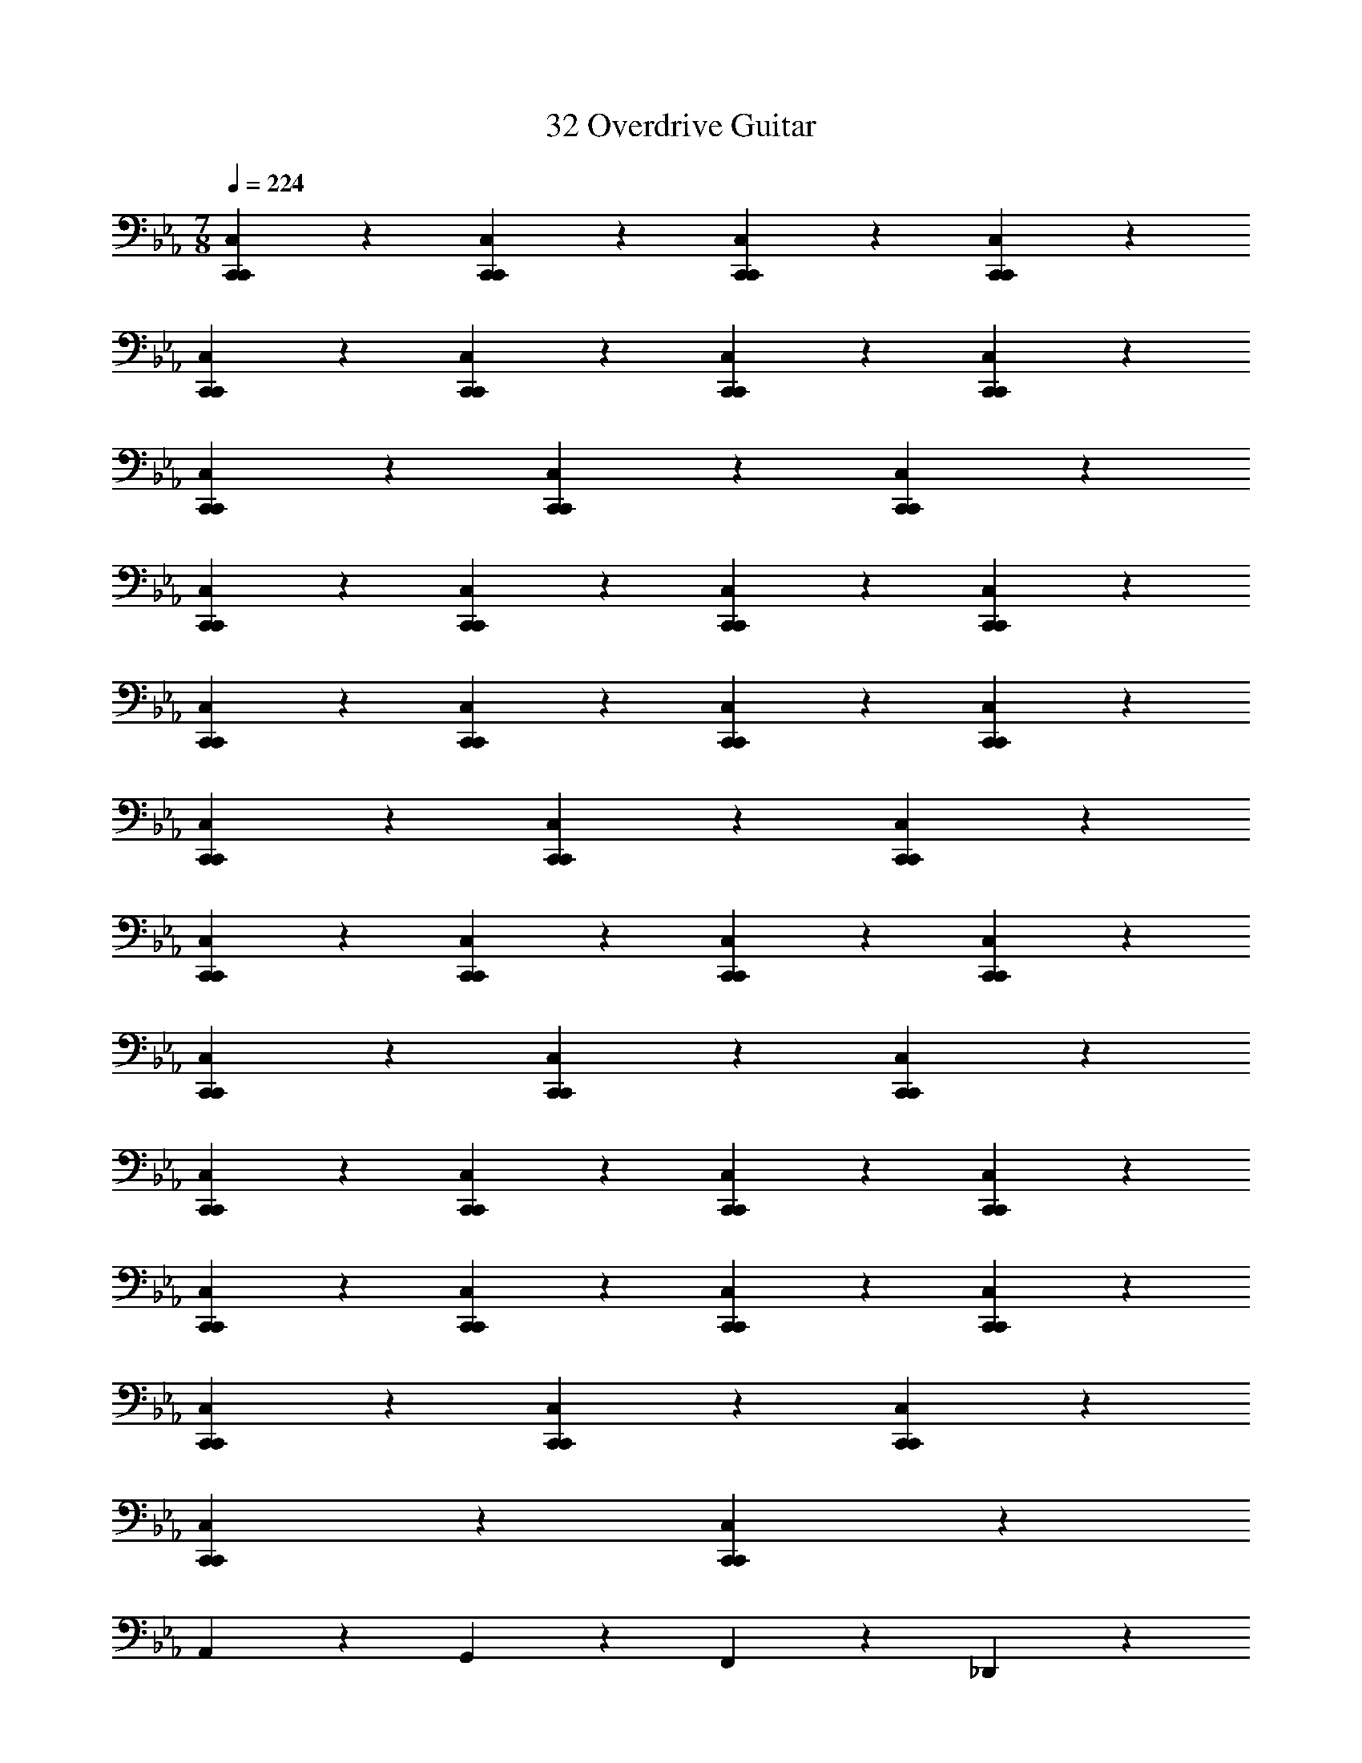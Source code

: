 X: 1
T: 32 Overdrive Guitar
Z: ABC Generated by Starbound Composer v0.8.7
L: 1/4
M: 7/8
Q: 1/4=224
K: Eb
[C,19/20C,,19/20C,,19/20] z/20 [C,19/20C,,19/20C,,19/20] z/20 [C,19/20C,,19/20C,,19/20] z11/20 [C,10/7C,,10/7C,,10/7] z/14 
[C,19/20C,,19/20C,,19/20] z/20 [C,19/20C,,19/20C,,19/20] z/20 [C,19/20C,,19/20C,,19/20] z/20 [C,19/20C,,19/20C,,19/20] z/20 
[C,19/20C,,19/20C,,19/20] z11/20 [C,10/7C,,10/7C,,10/7] z/14 [C,19/20C,,19/20C,,19/20] z/20 
[C,19/20C,,19/20C,,19/20] z/20 [C,19/20C,,19/20C,,19/20] z/20 [C,19/20C,,19/20C,,19/20] z/20 [C,19/20C,,19/20C,,19/20] z11/20 
[C,10/7C,,10/7C,,10/7] z/14 [C,19/20C,,19/20C,,19/20] z/20 [C,19/20C,,19/20C,,19/20] z/20 [C,19/20C,,19/20C,,19/20] z/20 
[C,19/20C,,19/20C,,19/20] z/20 [C,19/20C,,19/20C,,19/20] z11/20 [C,10/7C,,10/7C,,10/7] z/14 
[C,19/20C,,19/20C,,19/20] z/20 [C,19/20C,,19/20C,,19/20] z/20 [C,19/20C,,19/20C,,19/20] z/20 [C,19/20C,,19/20C,,19/20] z/20 
[C,19/20C,,19/20C,,19/20] z11/20 [C,10/7C,,10/7C,,10/7] z/14 [C,19/20C,,19/20C,,19/20] z/20 
[C,19/20C,,19/20C,,19/20] z/20 [C,19/20C,,19/20C,,19/20] z/20 [C,19/20C,,19/20C,,19/20] z/20 [C,19/20C,,19/20C,,19/20] z11/20 
[C,10/7C,,10/7C,,10/7] z/14 [C,19/20C,,19/20C,,19/20] z/20 [C,19/20C,,19/20C,,19/20] z/20 [C,19/20C,,19/20C,,19/20] z/20 
[C,19/20C,,19/20C,,19/20] z/20 [C,19/20C,,19/20C,,19/20] z11/20 [C,10/7C,,10/7C,,10/7] z/14 
[C,19/20C,,19/20C,,19/20] z/20 [C,19/20C,,19/20C,,19/20] z71/20 
A,,10/7 z/14 G,,19/20 z/20 F,,19/20 z/20 _D,,19/20 z/20 
C,,19/20 z21/20 C,,19/20 z21/20 
C,,19/20 z21/20 C,,19/20 z21/20 
C,,19/20 z11/20 C,,10/7 z/14 C,,15/32 z/32 C,,15/32 z/32 
=A,,19/20 z21/20 _A,,19/20 z21/20 
A,,19/20 z21/20 A,,19/20 z21/20 
A,,19/20 z21/20 A,,19/20 z/20 A,,15/32 z/32 A,,15/32 z/32 
^F,,19/20 z21/20 F,,19/20 z21/20 
F,,19/20 z21/20 F,,19/20 z21/20 
F,,19/20 z21/20 F,,19/20 z/20 F,,15/32 z/32 F,,15/32 z/32 
E,,19/20 z11/20 =D,,10/7 z15/14 
D,,19/20 z21/20 D,,19/20 z21/20 
D,,19/20 z21/20 D,,19/20 z/20 D,,15/32 z/32 D,,15/32 z/32 
C,,19/20 z21/20 C,,19/20 z11/20 C,,10/7 z15/14 
C,,19/20 z21/20 C,,19/20 z21/20 
C,,19/20 z/20 C,,15/32 z/32 C,,15/32 z/32 =A,,19/20 z21/20 
_A,,19/20 z21/20 A,,19/20 z11/20 A,,10/7 z15/14 
A,,19/20 z21/20 A,,19/20 z/20 A,,15/32 z/32 A,,15/32 z/32 
_D,,19/20 z21/20 D,,19/20 z21/20 
D,,19/20 z21/20 D,,19/20 z11/20 D,,10/7 z15/14 
D,,19/20 z/20 D,,15/32 z/32 D,,15/32 z/32 E,,19/20 z21/20 
=D,,19/20 z21/20 D,,19/20 z21/20 
D,,19/20 z21/20 D,,19/20 z11/20 D,,10/7 z/14 
D,,15/32 z/32 D,,15/32 z/32 [C,19/20C,,19/20C,,19/20] z21/20 [F,19/20=F,,19/20F,,19/20] z21/20 
[=E,19/20=E,,19/20E,,19/20] z/20 E,,15/32 z/32 E,,10/7 z/14 E,,15/32 z/32 E,,15/32 z/32 
E,,19/20 z/20 E,,15/32 z/32 E,,10/7 z/14 E,,15/32 z/32 E,,15/32 z/32 
F,,19/20 z/20 F,,15/32 z/32 F,,10/7 z/14 F,,15/32 z/32 F,,15/32 z/32 
D,,19/20 z/20 D,,15/32 z/32 [zD,,10/7] =E,,,15/32 z/32 [D,,15/32=A,,,15/32] z/32 [D,,15/32=B,,,15/32] z/32 
[E,,19/20E,,57/5] z/20 E,,15/32 z/32 E,,10/7 z/14 E,,15/32 z/32 E,,15/32 z/32 
E,,19/20 z/20 E,,15/32 z/32 E,,10/7 z/14 E,,15/32 z/32 E,,15/32 z/32 
F,,19/20 z/20 F,,15/32 z/32 F,,10/7 z/14 F,,15/32 z/32 F,,15/32 z/32 
[C,15/32D,,19/20] z/32 =B,,15/32 z/32 [D,,15/32=A,,15/32] z/32 [G,,15/32D,,10/7] z/32 F,,15/32 z/32 E,,15/32 z/32 [D,,15/32D,,15/32] z/32 [D,,15/32C,,15/32] z/32 
[E,,15/32E,,38/5] z/32 E,,15/32 z/32 E,,15/32 z/32 E,,15/32 z/32 E,,15/32 z/32 E,,15/32 z/32 E,,15/32 z/32 E,,15/32 z/32 
E,,15/32 z/32 E,,15/32 z/32 E,,15/32 z/32 E,,15/32 z/32 E,,15/32 z/32 E,,15/32 z/32 E,,15/32 z/32 E,,15/32 z/32 
[F,,15/32F,,19/5] z/32 F,,15/32 z/32 F,,15/32 z/32 F,,15/32 z/32 F,,15/32 z/32 F,,15/32 z/32 F,,15/32 z/32 F,,15/32 z/32 
[D,,15/32D,,57/20] z/32 D,,15/32 z/32 D,,15/32 z/32 D,,15/32 z/32 D,,15/32 z/32 D,,15/32 z/32 [F,,15/32F,,15/32] z/32 [A,,15/32A,,15/32] z/32 
[E,,15/32E,,15/32] z/32 [E,,15/32E,,15/32] z/32 [E,,15/32E,,15/32] z/32 [D,,15/32D,,15/32] z/32 [B,,,15/32B,,,15/32] z/32 [A,,,15/32A,,,15/32] z/32 [G,,,15/32G,,,15/32] z/32 [E,,,15/32E,,,15/32] z/32 
[G,,,15/32G,,,15/32] z/32 [B,,,15/32B,,,15/32] z/32 [E,,15/32E,,15/32] z/32 [D,,15/32D,,15/32] z/32 [B,,,15/32B,,,15/32] z/32 [A,,,15/32A,,,15/32] z/32 [G,,,15/32G,,,15/32] z/32 [E,,,15/32E,,,15/32] z/32 
[C,,15/32C,,15/32] z/32 [D,,15/32D,,15/32] z/32 [F,,15/32F,,15/32] z/32 [E,,15/32E,,15/32] z/32 [C,,15/32C,,15/32] z/32 [A,,,15/32A,,,15/32] z/32 [F,,,15/32F,,,15/32] z/32 [D,,15/32D,,15/32] z/32 
[A,,,15/32A,,,15/32] z/32 [_B,,,15/32B,,,15/32] z/32 [=B,,,15/32B,,,15/32] z/32 [C,,15/32C,,15/32] z/32 [D,,15/32D,,15/32] z/32 [E,,15/32E,,15/32] z/32 [F,,15/32F,,15/32] z/32 [G,,15/32G,,15/32] z/32 
[E,,15/32E,,15/32] z/32 [E,,15/32E,,15/32] z17/32 [E,,15/32E,,15/32] z/32 [E,,15/32E,,15/32] z17/32 [E,,15/32E,,15/32] z17/32 
[E,,15/32E,,15/32] z17/32 [E,,15/32E,,15/32] z/32 [E,,15/32E,,15/32] z17/32 [E,,15/32E,,15/32] z/32 [E,,15/32E,,15/32] z17/32 
[E,,15/32E,,15/32] z17/32 [E,,15/32E,,15/32] z17/32 [D,,15/32D,,15/32] z/32 [D,,15/32D,,15/32] z17/32 [D,,15/32D,,15/32] z/32 
[D,,15/32D,,15/32] z17/32 [D,,15/32D,,15/32] z17/32 [D,,15/32D,,15/32] z17/32 [D,,15/32D,,15/32] z/32 [D,,15/32D,,15/32] z17/32 
[D,,15/32D,,15/32] z/32 [D,,15/32D,,15/32] z17/32 [D,,15/32D,,15/32] z17/32 [D,,15/32D,,15/32] z17/32 [_D,,15/32D,,15/32] z/32 
[D,,15/32D,,15/32] z17/32 [D,,15/32D,,15/32] z/32 [D,,15/32D,,15/32] z17/32 [D,,15/32D,,15/32] z17/32 [D,,15/32D,,15/32] z17/32 
[D,,15/32D,,15/32] z/32 [D,,15/32D,,15/32] z17/32 [D,,15/32D,,15/32] z/32 [D,,15/32D,,15/32] z17/32 [D,,15/32D,,15/32] z17/32 
[D,,15/32D,,15/32] z17/32 [C,,15/32C,,15/32] z/32 [C,,15/32C,,15/32] z17/32 [C,,15/32C,,15/32] z/32 [C,,15/32C,,15/32] z17/32 
[C,,15/32C,,15/32] z17/32 [C,,15/32C,,15/32] z17/32 [A,,,15/32A,,,15/32] z/32 [A,,,15/32A,,,15/32] z17/32 [A,,,15/32A,,,15/32] z/32 
[A,,,15/32A,,,15/32] z17/32 [B,,,15/32B,,,15/32] z17/32 [B,,,15/32B,,,15/32] z17/32 [E,15/32E,,15/32E,,19/] z/32 [E,15/32E,,15/32] z17/32 
[E,15/32E,,15/32] z/32 [E,15/32E,,15/32] z17/32 [E,15/32E,,15/32] z17/32 [E,15/32E,,15/32] z17/32 [E,15/32E,,15/32] z/32 
[E,15/32E,,15/32] z17/32 [E,15/32E,,15/32] z/32 [E,15/32E,,15/32] z17/32 [E,15/32E,,15/32] z17/32 [E,15/32E,,15/32] z17/32 
[D,15/32=D,,15/32D,,19/] z/32 [D,15/32D,,15/32] z17/32 [D,15/32D,,15/32] z/32 [D,15/32D,,15/32] z17/32 [D,15/32D,,15/32] z17/32 
[D,15/32D,,15/32] z17/32 [D,15/32D,,15/32] z/32 [D,15/32D,,15/32] z17/32 [D,15/32D,,15/32] z/32 [D,15/32D,,15/32] z17/32 
[D,15/32D,,15/32] z17/32 [D,15/32D,,15/32] z17/32 [_D,15/32_D,,15/32D,,19/] z/32 [D,15/32D,,15/32] z17/32 [D,15/32D,,15/32] z/32 
[D,15/32D,,15/32] z17/32 [D,15/32D,,15/32] z17/32 [D,15/32D,,15/32] z17/32 [D,15/32D,,15/32] z/32 [D,15/32D,,15/32] z17/32 
[D,15/32D,,15/32] z/32 [D,15/32D,,15/32] z17/32 [D,15/32D,,15/32] z17/32 [D,15/32D,,15/32] z/32 [z/C,,47/9] [C,15/32C,,15/32] z/32 
[C,15/32C,,15/32] z17/32 [C,15/32C,,15/32] z/32 [C,15/32C,,15/32] z17/32 [C,15/32C,,15/32] z17/32 [C,15/32C,,15/32] z17/32 
[A,,15/32A,,,15/32A,,,57/20] z/32 [A,,15/32A,,,15/32] z17/32 [A,,15/32A,,,15/32] z/32 [A,,15/32A,,,15/32] z17/32 [B,,15/32B,,,15/32B,,,19/10] z17/32 
[B,,15/32B,,,15/32] z17/32 [C,57/20C,,57/20C,,57/20] z3/20 
[C,,15/32C,,15/32] z17/32 [C,,15/32C,,15/32] z17/32 [C,,15/32C,,15/32] z17/32 [C,57/20C,,57/20C,,57/20] z3/20 
[C,,15/32C,,15/32] z17/32 [C,,15/32C,,15/32] z17/32 [C,,15/32C,,15/32] z17/32 [=D,57/20=D,,57/20D,,57/20] z3/20 
[D,,15/32D,,15/32] z17/32 [D,,15/32D,,15/32] z17/32 [D,,15/32D,,15/32] z/32 [D,93/28D,,93/28D,,93/28] z5/28 
[D,,15/32D,,15/32] z17/32 [D,,15/32D,,15/32] z17/32 [D,,15/32D,,15/32] z17/32 [E,57/20E,,57/20E,,57/20] z3/20 
[E,,15/32E,,15/32] z17/32 [E,,15/32E,,15/32] z17/32 [E,,15/32E,,15/32] z17/32 [E,57/20E,,57/20E,,57/20] z3/20 
[E,,15/32E,,15/32] z17/32 [E,,15/32E,,15/32] z17/32 [E,,15/32E,,15/32] z17/32 [^F,57/20^F,,57/20F,,57/20] z3/20 
[F,,15/32F,,15/32] z17/32 [F,,15/32F,,15/32] z17/32 [F,,15/32F,,15/32] z17/32 [G,57/20G,,57/20G,,57/20] z3/20 
[G,,15/32G,,15/32] z17/32 [G,,15/32G,,15/32] z17/32 [G,,15/32G,,15/32] z17/32 [_A,,15/32A,,15/32A,,57/20] z/32 [A,,15/32A,,15/32] z17/32 
[A,,15/32A,,15/32] z/32 [A,,15/32A,,15/32] z17/32 [A,,15/32A,,15/32] z17/32 [A,,15/32A,,15/32] z17/32 [A,,15/32A,,15/32] z17/32 
[A,,15/32A,,15/32A,,57/20] z/32 [A,,15/32A,,15/32] z17/32 [A,,15/32A,,15/32] z/32 [A,,15/32A,,15/32] z17/32 [A,,15/32A,,15/32] z17/32 
[A,,15/32A,,15/32] z17/32 [A,,15/32A,,15/32] z/32 [z/C,93/28] [C,15/32C,15/32] z/32 [C,15/32C,15/32] z17/32 [C,15/32C,15/32] z/32 
[C,15/32C,15/32] z17/32 [C,15/32C,15/32] z17/32 [C,15/32C,15/32] z17/32 [C,15/32C,15/32] z17/32 
[C,15/32C,15/32C,57/20] z/32 [C,15/32C,15/32] z17/32 [C,15/32C,15/32] z/32 [C,15/32C,15/32] z17/32 [C,15/32C,15/32] z17/32 
[C,15/32C,15/32] z17/32 [C,15/32C,15/32] z17/32 [B,,15/32B,,15/32B,,57/20] z/32 [B,,15/32B,,15/32] z17/32 [B,,15/32B,,15/32] z/32 
[B,,15/32B,,15/32] z17/32 [B,,15/32B,,15/32] z17/32 [B,,15/32B,,15/32] z17/32 [B,,15/32B,,15/32] z17/32 
[B,,15/32B,,15/32B,,57/20] z/32 [B,,15/32B,,15/32] z17/32 [B,,15/32B,,15/32] z/32 [B,,15/32B,,15/32] z17/32 [B,,15/32B,,15/32] z17/32 
[B,,15/32B,,15/32] z17/32 [B,,15/32B,,15/32] z17/32 [E,,15/32E,,15/32E,,57/20] z/32 [E,,15/32E,,15/32] z17/32 [E,,15/32E,,15/32] z/32 
[E,,15/32E,,15/32] z17/32 [E,,15/32E,,15/32] z17/32 [E,,15/32E,,15/32] z17/32 [E,,15/32E,,15/32] z17/32 
[E,,10/7E,,10/7E,,57/20] z/14 [E,,10/7E,,10/7] z/14 [E,,57/20E,,57/20] z3/20 
[A,,,38/5A,,,38/5] z2/5 
[^F,,,38/5F,,,38/5] z2/5 
[=F,,,38/5F,,,38/5] z2/5 
[B,19/5D,,,19/5D,,,19/5D,,19/5] z/5 
[C19/5E,,,19/5E,,,19/5] z/5 
[C38/5F,,,38/5F,,,38/5] z2/5 
[z15/D38/5G,,,38/5G,,,38/5] 
[E113/14_A,,,113/14A,,,113/14] z3/7 
[E19/5_B,,,19/5B,,,19/5] z/5 
[z3/E19/10C,,19/10C,,19/10] [F19/8D,,19/8D,,19/8] z/8 
[=E19/20E,,38/5E,,,38/5] z141/20 
[z7/=F,,19/5F,,,19/5] [G,,77/18G,,,77/18] z2/9 
[=A,,38/5=A,,,38/5] z2/5 
[_B,,19/5B,,,19/5] z/5 
[C,19/5C,,19/5] z/5 
[=B,,19/5=B,,,19/5] z/5 
[B,,15/32B,,,15/32] z/32 [A,,15/32A,,,15/32] z/32 [G,,15/32G,,,15/32] z/32 [^F,,15/32^F,,,15/32] z/32 [E,,15/32E,,,15/32] z/32 [F,,15/32F,,,15/32] z/32 [G,,15/32G,,,15/32] z/32 [A,,15/32A,,,15/32] z/32 
[_B,,19/5_B,,,19/5] z/5 
[_E,19/5_E,,19/5] z/5 
[_A,,19/5_A,,,19/5] z/5 
[_D,19/5_D,,19/5] z/5 
[G,,38/5G,,,38/5] z2/5 
[z7/=A,,19/5=A,,,19/5] [=B,,77/18=B,,,77/18] z2/9 
[=E,19/20=E,,19/20E,,19/20] z141/20 
[D,19/20D,,19/20D,,19/20] z141/20 
[C,19/20C,,19/20C,,19/20] z141/20 
[A,,10/7A,,,10/7A,,,10/7] z/14 [A,,10/7A,,,10/7A,,,10/7] z/14 [A,,19/20A,,,19/20A,,,19/20] z/20 
[B,,10/7B,,,10/7B,,,10/7] z/14 [B,,19/20B,,,19/20B,,,19/20] z/20 [B,,10/7B,,,10/7B,,,10/7] z/14 
[C,,38/5C,,38/5] z2/5 
[=D,,38/5D,,38/5] z2/5 
[_D,,38/5D,,38/5] z2/5 
[_A,,,38/5A,,,38/5] z2/5 
[G,,,38/5G,,,38/5] z2/5 
[D,,,19/5D,,,19/5=D,,19/5] z/5 
[D,,,57/20D,,,57/20D,,57/20] z3/20 [G,,,15/32G,,,15/32] z/32 [=A,,,15/32A,,,15/32] z/32 
[_B,,,38/5B,,,38/5] z2/5 
[_A,,,19/5A,,,19/5] z/5 
[G,,,19/5G,,,19/5] z/5 
C,19/20 z/20 [C,,15/32C,,15/32] z/32 [C,,15/32C,,15/32] z/32 [C,,15/32C,,15/32] z/32 [C,,15/32C,,15/32] z/32 [C,,15/32C,,15/32] z/32 [C,,15/32C,,15/32] z/32 
C,19/20 z/20 [C,,15/32C,,15/32] z/32 [C,,15/32C,,15/32] z/32 [C,,15/32C,,15/32] z/32 [C,,15/32C,,15/32] z/32 [C,,15/32C,,15/32] z/32 [C,,15/32C,,15/32] z/32 
_A,,19/20 z/20 [A,,,15/32A,,,15/32] z/32 [A,,,15/32A,,,15/32] z/32 [A,,,15/32A,,,15/32] z/32 [A,,,15/32A,,,15/32] z/32 [A,,,15/32A,,,15/32] z/32 [A,,,15/32A,,,15/32A,,10/7] z33/32 
[A,,,15/32A,,,15/32] z/32 [A,,,15/32A,,,15/32] z/32 [A,,,15/32A,,,15/32] z/32 [A,,,15/32A,,,15/32] z/32 [A,,,15/32A,,,15/32] z/32 [A,,,15/32A,,,15/32] z/32 _B,,19/20 z/20 
[B,,,15/32B,,,15/32] z/32 [B,,,15/32B,,,15/32] z/32 [B,,,15/32B,,,15/32] z/32 [B,,,15/32B,,,15/32] z/32 [B,,,15/32B,,,15/32] z/32 [B,,,15/32B,,,15/32] z/32 B,,19/20 z/20 
[B,,,15/32B,,,15/32] z/32 [B,,,15/32B,,,15/32] z/32 [B,,,15/32B,,,15/32] z/32 [B,,,15/32B,,,15/32] z/32 [B,,,15/32B,,,15/32] z/32 [B,,,15/32B,,,15/32] z/32 G,,19/20 z/20 
[G,,,15/32G,,15/32] z/32 [G,,,15/32G,,15/32] z/32 [G,,,15/32G,,15/32] z/32 [G,,,15/32G,,15/32] z/32 [G,,,15/32G,,15/32] z/32 [G,,,15/32G,,15/32] z/32 G,,19/20 z/20 
[G,,,15/32G,,15/32] z/32 [G,,,15/32G,,15/32] z/32 [G,,,15/32G,,15/32] z/32 [G,,,15/32G,,15/32] z/32 [G,,,15/32G,,15/32] z/32 [G,,,15/32G,,15/32] z/32 =A,,19/20 z/20 
[=A,,,15/32A,,15/32] z/32 [A,,,15/32A,,15/32] z/32 [A,,,15/32A,,15/32] z/32 [A,,,15/32A,,15/32] z/32 [A,,,15/32A,,15/32] z/32 [A,,,15/32A,,15/32] z/32 A,,19/20 z/20 
[A,,,15/32A,,15/32] z/32 [A,,,15/32A,,15/32] z/32 [A,,,15/32A,,15/32] z/32 [A,,,15/32A,,15/32] z/32 [A,,,15/32A,,15/32] z/32 [A,,,15/32A,,15/32_A,,10/7] z33/32 
[_A,,,15/32A,,15/32] z/32 [A,,,15/32A,,15/32] z/32 [A,,,15/32A,,15/32] z/32 [A,,,15/32A,,15/32] z/32 [A,,,15/32A,,15/32] z/32 [A,,,15/32A,,15/32] z/32 G,,19/20 z/20 
[G,,,15/32G,,15/32] z/32 [G,,,15/32G,,15/32] z/32 [G,,,15/32G,,15/32] z/32 [G,,,15/32G,,15/32] z/32 [G,,,15/32G,,15/32] z/32 [G,,,15/32G,,15/32] z/32 =F,,19/20 z/20 
[=F,,,15/32F,,15/32] z/32 [F,,,15/32F,,15/32] z/32 [F,,,15/32F,,15/32] z/32 [F,,,15/32F,,15/32] z/32 [F,,,15/32F,,15/32] z/32 [F,,,15/32F,,15/32] z/32 F,,19/20 z/20 
[F,,,15/32F,,15/32] z/32 [F,,,15/32F,,15/32] z/32 [F,,,15/32F,,15/32] z/32 [F,,,15/32F,,15/32] z/32 [F,,,15/32F,,15/32] z/32 [F,,,15/32F,,15/32] z/32 D,,19/20 z/20 
[D,,,15/32D,,15/32] z/32 [D,,,15/32D,,15/32] z/32 [D,,,15/32D,,15/32] z/32 [D,,,15/32D,,15/32] z/32 [D,,,15/32D,,15/32] z/32 [D,,,15/32D,,15/32] z/32 G,,19/20 z/20 
[G,,,15/32G,,15/32] z/32 [G,,,15/32G,,15/32] z/32 [G,,,15/32G,,15/32] z/32 [G,,,15/32G,,15/32] z/32 [G,,,15/32G,,15/32] z/32 [G,,,15/32G,,15/32] z/32 D,57/20 z3/20 
A,,57/20 z3/20 _D,,133/20 z7/20 
D,,19/20 z/20 A,,19/20 z/20 D,19/20 z/20 C,57/20 z3/20 
G,,57/20 z3/20 C,,19/ 
D,93/28 z5/28 A,,57/20 z3/20 
D,,133/20 z7/20 
[z/D,,19/20] A,,10/7 z/14 D,19/20 z/20 C,57/20 z3/20 
G,,57/20 z3/20 C,38/5 z2/5 
G,,19/10 z/10 [A,19/20A,,19/20A,,19/20] z/20 [A,,19/20A,,19/20] z/20 
[A,,15/32A,,15/32] z/32 [A,,10/7A,,10/7] z/14 [A,19/20A,,19/20A,,19/20] z/20 [A,,19/20A,,19/20] z/20 
[A,,19/20A,,19/20] z/20 [A,,19/20A,,19/20] z/20 [B,19/20G,,19/20G,,19/20] z/20 [G,,15/32G,,15/32] z/32 [G,,10/7G,,10/7] z/14 
[G,,19/20G,,19/20] z/20 [B,19/20G,,19/20G,,19/20] z/20 [G,,19/20G,,19/20] z/20 [G,,19/20G,,19/20] z/20 
[G,,19/20G,,19/20] z/20 [F,,15/32F,,15/32A,19/20] z/32 [F,,10/7F,,10/7] z/14 [F,,19/20F,,19/20] z/20 
[F,,19/20F,,19/20] z/20 [A,19/20F,,19/20F,,19/20] z/20 [F,,19/20F,,19/20] z/20 [F,,19/20F,,19/20] z/20 
[z/F,,19/20F,,19/20] [G,10/7_E,,10/7E,,10/7] z/14 [E,,19/20E,,19/20] z/20 [E,,19/20E,,19/20] z/20 
[E,,19/20E,,19/20] z/20 [G,19/20E,,19/20E,,19/20] z/20 [E,,19/20E,,19/20] z/20 [E,,15/32E,,15/32] z/32 [E,,10/7E,,10/7] z/14 
[=D,19/20=D,,19/20D,,19/20] z/20 [D,,19/20D,,19/20] z/20 [D,,19/20D,,19/20] z/20 [D,,19/20D,,19/20] z/20 
[D,19/20D,,19/20D,,19/20] z/20 [D,,15/32D,,15/32] z/32 [D,,10/7D,,10/7] z/14 [D,,19/20D,,19/20] z/20 
[D,19/20D,,19/20D,,19/20] z/20 [D,,19/20D,,19/20] z/20 [D,,19/20D,,19/20] z/20 [D,,19/20D,,19/20] z/20 
[D,,15/32D,,15/32D,19/20] z/32 [D,,10/7D,,10/7] z/14 [D,,19/20D,,19/20] z/20 [D,,19/20D,,19/20] z/20 
[G,19/20G,,19/20G,,19/20] z/20 [G,,19/20G,,19/20] z/20 [G,,19/20G,,19/20] z/20 [G,,15/32G,,15/32] z/32 [G,10/7G,,10/7G,,10/7] z/14 
[G,,19/20G,,19/20] z/20 [G,,19/20G,,19/20] z/20 [G,,19/20G,,19/20] z/20 [G,38/5G,,38/5G,,38/5] z2/5 
[C,19/20C,,19/20C,,19/20] z/20 [C,15/32C,,15/32C,,15/32] z/32 [C,10/7C,,10/7C,,10/7] z15/14 
[C,19/20C,,19/20C,,19/20] z/20 [C,19/20C,,19/20C,,19/20] z/20 [C,19/20C,,19/20C,,19/20] z/20 [C,19/20C,,19/20C,,19/20] z/20 
[C,15/32C,,15/32C,,15/32] z/32 [C,10/7C,,10/7C,,10/7] z15/14 [C,19/20C,,19/20C,,19/20] z/20 
[C,19/20C,,19/20C,,19/20] z/20 [C,19/20C,,19/20C,,19/20] z/20 [C,19/20C,,19/20C,,19/20] z/20 [C,15/32C,,15/32C,,15/32] z/32 [C,10/7C,,10/7C,,10/7] z15/14 
[C,19/20C,,19/20C,,19/20] z/20 [C,19/20C,,19/20C,,19/20] z/20 [C,19/20C,,19/20C,,19/20] z/20 [C,19/20C,,19/20C,,19/20] z/20 
[C,15/32C,,15/32C,,15/32] z/32 [C,10/7C,,10/7C,,10/7] z15/14 [C,19/20C,,19/20C,,19/20] z/20 
[C,19/20C,,19/20C,,19/20] z/20 [C,19/20C,,19/20C,,19/20] z/20 [C,19/20C,,19/20C,,19/20] z/20 [C,15/32C,,15/32C,,15/32] z/32 [C,10/7C,,10/7C,,10/7] z15/14 
[C,19/20C,,19/20C,,19/20] z/20 [C,19/20C,,19/20C,,19/20] z/20 [C,19/20C,,19/20C,,19/20] z/20 [C,19/20C,,19/20C,,19/20] z/20 
[C,15/32C,,15/32C,,15/32] z/32 [C,10/7C,,10/7C,,10/7] z15/14 [C,19/20C,,19/20C,,19/20] z/20 
[C,19/20C,,19/20C,,19/20] z/20 [C,19/20C,,19/20C,,19/20] z/20 [C,19/20C,,19/20C,,19/20] z/20 [C,15/32C,,15/32C,,15/32] z/32 [C,10/7C,,10/7C,,10/7] z15/14 
[C,19/20C,,19/20C,,19/20] z/20 [C,19/20C,,19/20C,,19/20] z/20 [C,19/20C,,19/20C,,19/20] z81/20 
A,,19/20 z/20 G,,19/20 z/20 F,,19/20 z/20 _D,,19/20 z/20 
C,,19/20 z21/20 C,,19/20 z21/20 
C,,19/20 z21/20 C,,19/20 z11/20 C,,10/7 z15/14 
C,,19/20 z/20 C,,15/32 z/32 C,,15/32 z/32 =A,,19/20 z21/20 
_A,,19/20 z21/20 A,,19/20 z21/20 
A,,19/20 z21/20 A,,19/20 z11/20 A,,10/7 z/14 
A,,15/32 z/32 A,,15/32 z/32 ^F,,19/20 z21/20 F,,19/20 z21/20 
F,,19/20 z21/20 F,,19/20 z21/20 
F,,19/20 z21/20 F,,19/20 z/20 F,,15/32 z/32 F,,15/32 z/32 
E,,19/20 z21/20 =D,,19/20 z21/20 
D,,19/20 z21/20 D,,19/20 z21/20 
D,,19/20 z21/20 D,,19/20 z/20 D,,15/32 z/32 D,,15/32 z/32 
C,,19/20 z11/20 C,,10/7 z15/14 
C,,19/20 z21/20 C,,19/20 z21/20 
C,,19/20 z21/20 C,,19/20 z/20 C,,15/32 z/32 C,,15/32 z/32 
=A,,19/20 z21/20 _A,,19/20 z11/20 A,,10/7 z15/14 
A,,19/20 z21/20 A,,19/20 z21/20 
A,,19/20 z/20 A,,15/32 z/32 A,,15/32 z/32 _D,,19/20 z21/20 
D,,19/20 z21/20 D,,19/20 z11/20 D,,10/7 z15/14 
D,,19/20 z21/20 D,,19/20 z/20 D,,15/32 z/32 D,,15/32 z/32 
E,,19/20 z21/20 =D,,19/20 z21/20 
D,,19/20 z21/20 D,,19/20 z11/20 D,,10/7 z15/14 
D,,19/20 z/20 D,,15/32 z/32 D,,15/32 z/32 [C,19/20C,,19/20C,,19/20] z21/20 
[=F,19/20=F,,19/20F,,19/20] z21/20 [E,19/20=E,,19/20E,,19/20] z/20 E,,15/32 z/32 E,,10/7 z/14 
E,,15/32 z/32 E,,15/32 z/32 E,,19/20 z/20 E,,15/32 z/32 E,,10/7 z/14 
E,,15/32 z/32 E,,15/32 z/32 F,,19/20 z/20 F,,15/32 z/32 F,,10/7 z/14 
F,,15/32 z/32 F,,15/32 z/32 D,,19/20 z/20 D,,15/32 z/32 [zD,,10/7] E,,,15/32 z/32 
[D,,15/32=A,,,15/32] z/32 [D,,15/32=B,,,15/32] z/32 [E,,19/20E,,57/5] z/20 E,,15/32 z/32 E,,10/7 z/14 
E,,15/32 z/32 E,,15/32 z/32 E,,19/20 z/20 E,,15/32 z/32 E,,10/7 z/14 
E,,15/32 z/32 E,,15/32 z/32 F,,19/20 z/20 F,,15/32 z/32 F,,10/7 z/14 
F,,15/32 z/32 F,,15/32 z/32 [C,15/32D,,19/20] z/32 =B,,15/32 z/32 [D,,15/32=A,,15/32] z/32 [G,,15/32D,,10/7] z/32 F,,15/32 z/32 E,,15/32 z/32 
[D,,15/32D,,15/32] z/32 [D,,15/32C,,15/32] z/32 [E,,15/32E,,38/5] z/32 E,,15/32 z/32 E,,15/32 z/32 E,,15/32 z/32 E,,15/32 z/32 E,,15/32 z/32 
E,,15/32 z/32 E,,15/32 z/32 E,,15/32 z/32 E,,15/32 z/32 E,,15/32 z/32 E,,15/32 z/32 E,,15/32 z/32 E,,15/32 z/32 
E,,15/32 z/32 E,,15/32 z/32 [F,,15/32F,,19/5] z/32 F,,15/32 z/32 F,,15/32 z/32 F,,15/32 z/32 F,,15/32 z/32 F,,15/32 z/32 
F,,15/32 z/32 F,,15/32 z/32 [D,,15/32D,,57/20] z/32 D,,15/32 z/32 D,,15/32 z/32 D,,15/32 z/32 D,,15/32 z/32 D,,15/32 z/32 
[F,,15/32F,,15/32] z/32 [A,,15/32A,,15/32] z/32 [E,,15/32E,,15/32] z/32 [E,,15/32E,,15/32] z/32 [E,,15/32E,,15/32] z/32 [D,,15/32D,,15/32] z/32 [B,,,15/32B,,,15/32] z/32 [A,,,15/32A,,,15/32] z/32 
[G,,,15/32G,,,15/32] z/32 [E,,,15/32E,,,15/32] z/32 [G,,,15/32G,,,15/32] z/32 [B,,,15/32B,,,15/32] z/32 [E,,15/32E,,15/32] z/32 [D,,15/32D,,15/32] z/32 [B,,,15/32B,,,15/32] z/32 [A,,,15/32A,,,15/32] z/32 
[G,,,15/32G,,,15/32] z/32 [E,,,15/32E,,,15/32] z/32 [C,,15/32C,,15/32] z/32 [D,,15/32D,,15/32] z/32 [F,,15/32F,,15/32] z/32 [E,,15/32E,,15/32] z/32 [C,,15/32C,,15/32] z/32 [A,,,15/32A,,,15/32] z/32 
[F,,,15/32F,,,15/32] z/32 [D,,15/32D,,15/32] z/32 [A,,,15/32A,,,15/32] z/32 [_B,,,15/32B,,,15/32] z/32 [=B,,,15/32B,,,15/32] z/32 [C,,15/32C,,15/32] z/32 [D,,15/32D,,15/32] z/32 [E,,15/32E,,15/32] z/32 
[F,,15/32F,,15/32] z/32 [G,,15/32G,,15/32] z/32 [E,,15/32E,,15/32] z/32 [E,,15/32E,,15/32] z17/32 [E,,15/32E,,15/32] z/32 [E,,15/32E,,15/32] z17/32 
[E,,15/32E,,15/32] z17/32 [E,,15/32E,,15/32] z17/32 [E,,15/32E,,15/32] z/32 [E,,15/32E,,15/32] z17/32 [E,,15/32E,,15/32] z/32 
[E,,15/32E,,15/32] z17/32 [E,,15/32E,,15/32] z17/32 [E,,15/32E,,15/32] z17/32 [D,,15/32D,,15/32] z/32 [D,,15/32D,,15/32] z17/32 
[D,,15/32D,,15/32] z/32 [D,,15/32D,,15/32] z17/32 [D,,15/32D,,15/32] z17/32 [D,,15/32D,,15/32] z17/32 [D,,15/32D,,15/32] z/32 
[D,,15/32D,,15/32] z17/32 [D,,15/32D,,15/32] z/32 [D,,15/32D,,15/32] z17/32 [D,,15/32D,,15/32] z17/32 [D,,15/32D,,15/32] z17/32 
[_D,,15/32D,,15/32] z/32 [D,,15/32D,,15/32] z17/32 [D,,15/32D,,15/32] z/32 [D,,15/32D,,15/32] z17/32 [D,,15/32D,,15/32] z17/32 
[D,,15/32D,,15/32] z17/32 [D,,15/32D,,15/32] z/32 [D,,15/32D,,15/32] z17/32 [D,,15/32D,,15/32] z/32 [D,,15/32D,,15/32] z17/32 
[D,,15/32D,,15/32] z17/32 [D,,15/32D,,15/32] z17/32 [C,,15/32C,,15/32] z/32 [C,,15/32C,,15/32] z17/32 [C,,15/32C,,15/32] z/32 
[C,,15/32C,,15/32] z17/32 [C,,15/32C,,15/32] z17/32 [C,,15/32C,,15/32] z17/32 [A,,,15/32A,,,15/32] z/32 [A,,,15/32A,,,15/32] z17/32 
[A,,,15/32A,,,15/32] z/32 [A,,,15/32A,,,15/32] z17/32 [B,,,15/32B,,,15/32] z17/32 [B,,,15/32B,,,15/32] z/32 [z/E,,319/32] [E,15/32E,,15/32] z/32 
[E,15/32E,,15/32] z17/32 [E,15/32E,,15/32] z/32 [E,15/32E,,15/32] z17/32 [E,15/32E,,15/32] z17/32 [E,15/32E,,15/32] z17/32 
[E,15/32E,,15/32] z/32 [E,15/32E,,15/32] z17/32 [E,15/32E,,15/32] z/32 [E,15/32E,,15/32] z17/32 [E,15/32E,,15/32] z17/32 
[E,15/32E,,15/32] z17/32 [D,15/32=D,,15/32D,,19/] z/32 [D,15/32D,,15/32] z17/32 [D,15/32D,,15/32] z/32 [D,15/32D,,15/32] z17/32 
[D,15/32D,,15/32] z17/32 [D,15/32D,,15/32] z17/32 [D,15/32D,,15/32] z/32 [D,15/32D,,15/32] z17/32 [D,15/32D,,15/32] z/32 
[D,15/32D,,15/32] z17/32 [D,15/32D,,15/32] z17/32 [D,15/32D,,15/32] z17/32 [_D,15/32_D,,15/32D,,19/] z/32 [D,15/32D,,15/32] z17/32 
[D,15/32D,,15/32] z/32 [D,15/32D,,15/32] z17/32 [D,15/32D,,15/32] z17/32 [D,15/32D,,15/32] z17/32 [D,15/32D,,15/32] z/32 
[D,15/32D,,15/32] z17/32 [D,15/32D,,15/32] z/32 [D,15/32D,,15/32] z17/32 [D,15/32D,,15/32] z17/32 [D,15/32D,,15/32] z17/32 
[C,15/32C,,15/32C,,19/4] z/32 [C,15/32C,,15/32] z17/32 [C,15/32C,,15/32] z/32 [C,15/32C,,15/32] z17/32 [C,15/32C,,15/32] z17/32 
[C,15/32C,,15/32] z/32 [z/A,,,93/28] [A,,15/32A,,,15/32] z/32 [A,,15/32A,,,15/32] z17/32 [A,,15/32A,,,15/32] z/32 [A,,15/32A,,,15/32] z17/32 
[B,,15/32B,,,15/32B,,,19/10] z17/32 [B,,15/32B,,,15/32] z17/32 [C,57/20C,,57/20C,,57/20] z3/20 
[C,,15/32C,,15/32] z17/32 [C,,15/32C,,15/32] z17/32 [C,,15/32C,,15/32] z17/32 [C,57/20C,,57/20C,,57/20] z3/20 
[C,,15/32C,,15/32] z17/32 [C,,15/32C,,15/32] z17/32 [C,,15/32C,,15/32] z17/32 [=D,57/20=D,,57/20D,,57/20] z3/20 
[D,,15/32D,,15/32] z17/32 [D,,15/32D,,15/32] z17/32 [D,,15/32D,,15/32] z17/32 [D,57/20D,,57/20D,,57/20] z3/20 
[D,,15/32D,,15/32] z17/32 [D,,15/32D,,15/32] z17/32 [D,,15/32D,,15/32] z17/32 [E,57/20E,,57/20E,,57/20] z3/20 
[E,,15/32E,,15/32] z17/32 [E,,15/32E,,15/32] z17/32 [E,,15/32E,,15/32] z/32 [E,93/28E,,93/28E,,93/28] z5/28 
[E,,15/32E,,15/32] z17/32 [E,,15/32E,,15/32] z17/32 [E,,15/32E,,15/32] z17/32 [^F,57/20^F,,57/20F,,57/20] z3/20 
[F,,15/32F,,15/32] z17/32 [F,,15/32F,,15/32] z17/32 [F,,15/32F,,15/32] z17/32 [G,57/20G,,57/20G,,57/20] z3/20 
[G,,15/32G,,15/32] z17/32 [G,,15/32G,,15/32] z17/32 [G,,15/32G,,15/32] z17/32 [_A,,15/32A,,15/32A,,57/20] z/32 [A,,15/32A,,15/32] z17/32 
[A,,15/32A,,15/32] z/32 [A,,15/32A,,15/32] z17/32 [A,,15/32A,,15/32] z17/32 [A,,15/32A,,15/32] z17/32 [A,,15/32A,,15/32] z17/32 
[A,,15/32A,,15/32A,,57/20] z/32 [A,,15/32A,,15/32] z17/32 [A,,15/32A,,15/32] z/32 [A,,15/32A,,15/32] z17/32 [A,,15/32A,,15/32] z17/32 
[A,,15/32A,,15/32] z17/32 [A,,15/32A,,15/32] z17/32 [C,15/32C,15/32C,57/20] z/32 [C,15/32C,15/32] z17/32 [C,15/32C,15/32] z/32 
[C,15/32C,15/32] z17/32 [C,15/32C,15/32] z17/32 [C,15/32C,15/32] z17/32 [C,15/32C,15/32] z17/32 
[C,15/32C,15/32C,57/20] z/32 [C,15/32C,15/32] z17/32 [C,15/32C,15/32] z/32 [C,15/32C,15/32] z17/32 [C,15/32C,15/32] z17/32 
[C,15/32C,15/32] z17/32 [C,15/32C,15/32] z/32 [z/B,,93/28] [B,,15/32B,,15/32] z/32 [B,,15/32B,,15/32] z17/32 [B,,15/32B,,15/32] z/32 
[B,,15/32B,,15/32] z17/32 [B,,15/32B,,15/32] z17/32 [B,,15/32B,,15/32] z17/32 [B,,15/32B,,15/32] z17/32 
[B,,15/32B,,15/32B,,57/20] z/32 [B,,15/32B,,15/32] z17/32 [B,,15/32B,,15/32] z/32 [B,,15/32B,,15/32] z17/32 [B,,15/32B,,15/32] z17/32 
[B,,15/32B,,15/32] z17/32 [B,,15/32B,,15/32] z17/32 [E,,15/32E,,15/32E,,57/20] z/32 [E,,15/32E,,15/32] z17/32 [E,,15/32E,,15/32] z/32 
[E,,15/32E,,15/32] z17/32 [E,,15/32E,,15/32] z17/32 [E,,15/32E,,15/32] z17/32 [E,,15/32E,,15/32] z17/32 
[E,,10/7E,,10/7E,,57/20] z/14 [E,,19/20E,,19/20] z/20 [E,,93/28E,,93/28] z5/28 
[A,,,38/5A,,,38/5] z2/5 
[^F,,,38/5F,,,38/5] z2/5 
[=F,,,38/5F,,,38/5] z2/5 
[B,19/5D,,,19/5D,,,19/5D,,19/5] z/5 
[C93/28E,,,19/5E,,,19/5] z5/28 [C113/14F,,,113/14F,,,113/14] z3/7 
[D38/5G,,,38/5G,,,38/5] z2/5 
[_E38/5_A,,,38/5A,,,38/5] z2/5 
[E93/28_B,,,19/5B,,,19/5] z5/28 [E19/8C,,19/8C,,19/8] z/8 
[F19/10D,,19/10D,,19/10] z/10 [=E19/20E,,38/5E,,,38/5] z141/20 
[=F,,19/5F,,,19/5] z/5 
[G,,19/5G,,,19/5] z/5 
[z15/=A,,38/5=A,,,38/5] 
[_B,,77/18B,,,77/18] z2/9 
[C,19/5C,,19/5] z/5 
[=B,,19/5=B,,,19/5] z/5 
[B,,15/32B,,,15/32] z/32 [A,,15/32A,,,15/32] z/32 [G,,15/32G,,,15/32] z/32 [^F,,15/32^F,,,15/32] z/32 [E,,15/32E,,,15/32] z/32 [F,,15/32F,,,15/32] z/32 [G,,15/32G,,,15/32] z/32 [A,,15/32A,,,15/32] z/32 
[_B,,19/5_B,,,19/5] z/5 
[_E,19/5_E,,19/5] z/5 
[z7/_A,,19/5_A,,,19/5] [_D,77/18_D,,77/18] z2/9 
[G,,38/5G,,,38/5] z2/5 
[=A,,19/5=A,,,19/5] z/5 
[=B,,19/5=B,,,19/5] z/5 
[=E,19/20=E,,19/20E,,19/20] z131/20 
[D,10/7D,,10/7D,,10/7] z99/14 
[C,19/20C,,19/20C,,19/20] z141/20 
[A,,10/7A,,,10/7A,,,10/7] z/14 [A,,10/7A,,,10/7A,,,10/7] z/14 [A,,19/20A,,,19/20A,,,19/20] z/20 
[B,,10/7B,,,10/7B,,,10/7] z/14 [B,,10/7B,,,10/7B,,,10/7] z/14 [B,,19/20B,,,19/20B,,,19/20] z/20 
[C,,38/5C,,38/5] z2/5 
[=D,,38/5D,,38/5] z2/5 
[_D,,38/5D,,38/5] z2/5 
[z15/_A,,,38/5A,,,38/5] 
[G,,,113/14G,,,113/14] z3/7 
[D,,,19/5D,,,19/5=D,,19/5] z/5 
[D,,,57/20D,,,57/20D,,57/20] z3/20 [G,,,15/32G,,,15/32] z/32 [=A,,,15/32A,,,15/32] z/32 
[_B,,,38/5B,,,38/5] z2/5 
[z7/_A,,,19/5A,,,19/5] [G,,,77/18G,,,77/18] z2/9 
C,19/20 z/20 [C,,15/32C,,15/32] z/32 [C,,15/32C,,15/32] z/32 [C,,15/32C,,15/32] z/32 [C,,15/32C,,15/32] z/32 [C,,15/32C,,15/32] z/32 [C,,15/32C,,15/32] z/32 
C,19/20 z/20 [C,,15/32C,,15/32] z/32 [C,,15/32C,,15/32] z/32 [C,,15/32C,,15/32] z/32 [C,,15/32C,,15/32] z/32 [C,,15/32C,,15/32] z/32 [C,,15/32C,,15/32] z/32 
_A,,19/20 z/20 [A,,,15/32A,,,15/32] z/32 [A,,,15/32A,,,15/32] z/32 [A,,,15/32A,,,15/32] z/32 [A,,,15/32A,,,15/32] z/32 [A,,,15/32A,,,15/32] z/32 [A,,,15/32A,,,15/32] z/32 
A,,19/20 z/20 [A,,,15/32A,,,15/32] z/32 [A,,,15/32A,,,15/32] z/32 [A,,,15/32A,,,15/32] z/32 [A,,,15/32A,,,15/32] z/32 [A,,,15/32A,,,15/32] z/32 [A,,,15/32A,,,15/32] z/32 
_B,,19/20 z/20 [B,,,15/32B,,,15/32] z/32 [B,,,15/32B,,,15/32] z/32 [B,,,15/32B,,,15/32] z/32 [B,,,15/32B,,,15/32] z/32 [B,,,15/32B,,,15/32] z/32 [B,,,15/32B,,,15/32] z/32 
B,,19/20 z/20 [B,,,15/32B,,,15/32] z/32 [B,,,15/32B,,,15/32] z/32 [B,,,15/32B,,,15/32] z/32 [B,,,15/32B,,,15/32] z/32 [B,,,15/32B,,,15/32] z/32 [B,,,15/32B,,,15/32G,,10/7] z33/32 
[G,,,15/32G,,15/32] z/32 [G,,,15/32G,,15/32] z/32 [G,,,15/32G,,15/32] z/32 [G,,,15/32G,,15/32] z/32 [G,,,15/32G,,15/32] z/32 [G,,,15/32G,,15/32] z/32 G,,19/20 z/20 
[G,,,15/32G,,15/32] z/32 [G,,,15/32G,,15/32] z/32 [G,,,15/32G,,15/32] z/32 [G,,,15/32G,,15/32] z/32 [G,,,15/32G,,15/32] z/32 [G,,,15/32G,,15/32] z/32 =A,,19/20 z/20 
[=A,,,15/32A,,15/32] z/32 [A,,,15/32A,,15/32] z/32 [A,,,15/32A,,15/32] z/32 [A,,,15/32A,,15/32] z/32 [A,,,15/32A,,15/32] z/32 [A,,,15/32A,,15/32] z/32 A,,19/20 z/20 
[A,,,15/32A,,15/32] z/32 [A,,,15/32A,,15/32] z/32 [A,,,15/32A,,15/32] z/32 [A,,,15/32A,,15/32] z/32 [A,,,15/32A,,15/32] z/32 [A,,,15/32A,,15/32] z/32 _A,,19/20 z/20 
[_A,,,15/32A,,15/32] z/32 [A,,,15/32A,,15/32] z/32 [A,,,15/32A,,15/32] z/32 [A,,,15/32A,,15/32] z/32 [A,,,15/32A,,15/32] z/32 [A,,,15/32A,,15/32] z/32 G,,19/20 z/20 
[G,,,15/32G,,15/32] z/32 [G,,,15/32G,,15/32] z/32 [G,,,15/32G,,15/32] z/32 [G,,,15/32G,,15/32] z/32 [G,,,15/32G,,15/32] z/32 [G,,,15/32G,,15/32] z/32 =F,,19/20 z/20 
[=F,,,15/32F,,15/32] z/32 [F,,,15/32F,,15/32] z/32 [F,,,15/32F,,15/32] z/32 [F,,,15/32F,,15/32] z/32 [F,,,15/32F,,15/32] z/32 [F,,,15/32F,,15/32F,,10/7] z33/32 
[F,,,15/32F,,15/32] z/32 [F,,,15/32F,,15/32] z/32 [F,,,15/32F,,15/32] z/32 [F,,,15/32F,,15/32] z/32 [F,,,15/32F,,15/32] z/32 [F,,,15/32F,,15/32] z/32 D,,19/20 z/20 
[D,,,15/32D,,15/32] z/32 [D,,,15/32D,,15/32] z/32 [D,,,15/32D,,15/32] z/32 [D,,,15/32D,,15/32] z/32 [D,,,15/32D,,15/32] z/32 [D,,,15/32D,,15/32] z/32 G,,19/20 z/20 
[G,,,15/32G,,15/32] z/32 [G,,,15/32G,,15/32] z/32 [G,,,15/32G,,15/32] z/32 [G,,,15/32G,,15/32] z/32 [G,,,15/32G,,15/32] z/32 [G,,,15/32G,,15/32] z/32 D,57/20 z3/20 
A,,57/20 z3/20 _D,,133/20 z7/20 
D,,19/20 z/20 A,,19/20 z/20 [z/D,19/20] C,93/28 z5/28 
G,,57/20 z3/20 C,,19/ z/ 
D,57/20 z3/20 A,,57/20 z3/20 
D,,133/20 z7/20 
D,,19/20 z/20 A,,19/20 z/20 D,19/20 z/20 [z5/C,57/20] 
G,,93/28 z5/28 C,38/5 z2/5 
G,,19/10 z/10 [A,,15/32A,,15/32A,19/20] z/32 [A,,10/7A,,10/7] z/14 
[A,,19/20A,,19/20] z/20 [A,,19/20A,,19/20] z/20 [A,19/20A,,19/20A,,19/20] z/20 [A,,19/20A,,19/20] z/20 
[A,,19/20A,,19/20] z/20 [z/A,,19/20A,,19/20] [B,10/7G,,10/7G,,10/7] z/14 [G,,19/20G,,19/20] z/20 
[G,,19/20G,,19/20] z/20 [G,,19/20G,,19/20] z/20 [B,19/20G,,19/20G,,19/20] z/20 [G,,19/20G,,19/20] z/20 
[G,,15/32G,,15/32] z/32 [G,,10/7G,,10/7] z/14 [A,19/20F,,19/20F,,19/20] z/20 [F,,19/20F,,19/20] z/20 
[F,,19/20F,,19/20] z/20 [F,,19/20F,,19/20] z/20 [A,19/20F,,19/20F,,19/20] z/20 [F,,15/32F,,15/32] z/32 [F,,10/7F,,10/7] z/14 
[F,,19/20F,,19/20] z/20 [G,19/20_E,,19/20E,,19/20] z/20 [E,,19/20E,,19/20] z/20 [E,,19/20E,,19/20] z/20 
[E,,19/20E,,19/20] z/20 [E,,15/32E,,15/32G,19/20] z/32 [E,,10/7E,,10/7] z/14 [E,,19/20E,,19/20] z/20 
[E,,19/20E,,19/20] z/20 [=D,19/20=D,,19/20D,,19/20] z/20 [D,,19/20D,,19/20] z/20 [D,,19/20D,,19/20] z/20 
[D,,15/32D,,15/32] z/32 [D,10/7D,,10/7D,,10/7] z/14 [D,,19/20D,,19/20] z/20 [D,,19/20D,,19/20] z/20 
[D,,19/20D,,19/20] z/20 [D,19/20D,,19/20D,,19/20] z/20 [D,,19/20D,,19/20] z/20 [D,,15/32D,,15/32] z/32 [D,,10/7D,,10/7] z/14 
[D,19/20D,,19/20D,,19/20] z/20 [D,,19/20D,,19/20] z/20 [D,,19/20D,,19/20] z/20 [D,,19/20D,,19/20] z/20 
[G,19/20G,,19/20G,,19/20] z/20 [G,,15/32G,,15/32] z/32 [G,,10/7G,,10/7] z/14 [G,,19/20G,,19/20] z/20 
[G,19/20G,,19/20G,,19/20] z/20 [G,,19/20G,,19/20] z/20 [G,,19/20G,,19/20] z/20 [G,,19/20G,,19/20] z/20 
[G,38/5G,,38/5G,,38/5] z29/10 
[_D,76/5_D,,76/5D,,76/5] 
